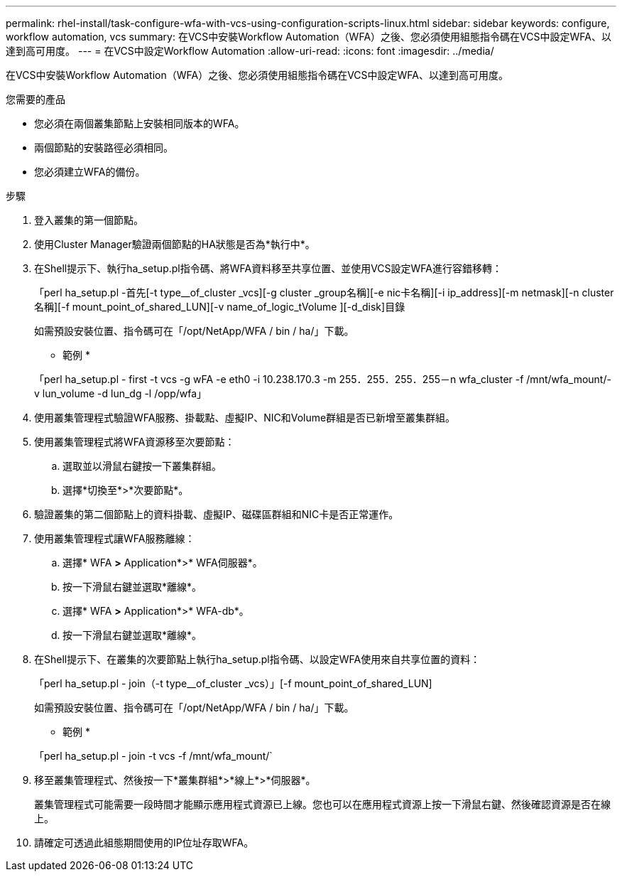 ---
permalink: rhel-install/task-configure-wfa-with-vcs-using-configuration-scripts-linux.html 
sidebar: sidebar 
keywords: configure, workflow automation, vcs 
summary: 在VCS中安裝Workflow Automation（WFA）之後、您必須使用組態指令碼在VCS中設定WFA、以達到高可用度。 
---
= 在VCS中設定Workflow Automation
:allow-uri-read: 
:icons: font
:imagesdir: ../media/


[role="lead"]
在VCS中安裝Workflow Automation（WFA）之後、您必須使用組態指令碼在VCS中設定WFA、以達到高可用度。

.您需要的產品
* 您必須在兩個叢集節點上安裝相同版本的WFA。
* 兩個節點的安裝路徑必須相同。
* 您必須建立WFA的備份。


.步驟
. 登入叢集的第一個節點。
. 使用Cluster Manager驗證兩個節點的HA狀態是否為*執行中*。
. 在Shell提示下、執行ha_setup.pl指令碼、將WFA資料移至共享位置、並使用VCS設定WFA進行容錯移轉：
+
「perl ha_setup.pl -首先[-t type__of_cluster _vcs][-g cluster _group名稱][-e nic卡名稱][-i ip_address][-m netmask][-n cluster名稱][-f mount_point_of_shared_LUN][-v name_of_logic_tVolume ][-d_disk]目錄

+
如需預設安裝位置、指令碼可在「/opt/NetApp/WFA / bin / ha/」下載。

+
* 範例 *

+
「perl ha_setup.pl - first -t vcs -g wFA -e eth0 -i 10.238.170.3 -m 255．255．255．255－n wfa_cluster -f /mnt/wfa_mount/-v lun_volume -d lun_dg -l /opp/wfa」

. 使用叢集管理程式驗證WFA服務、掛載點、虛擬IP、NIC和Volume群組是否已新增至叢集群組。
. 使用叢集管理程式將WFA資源移至次要節點：
+
.. 選取並以滑鼠右鍵按一下叢集群組。
.. 選擇*切換至*>*次要節點*。


. 驗證叢集的第二個節點上的資料掛載、虛擬IP、磁碟區群組和NIC卡是否正常運作。
. 使用叢集管理程式讓WFA服務離線：
+
.. 選擇* WFA *>* Application*>* WFA伺服器*。
.. 按一下滑鼠右鍵並選取*離線*。
.. 選擇* WFA *>* Application*>* WFA-db*。
.. 按一下滑鼠右鍵並選取*離線*。


. 在Shell提示下、在叢集的次要節點上執行ha_setup.pl指令碼、以設定WFA使用來自共享位置的資料：
+
「perl ha_setup.pl - join（-t type__of_cluster _vcs）」[-f mount_point_of_shared_LUN]

+
如需預設安裝位置、指令碼可在「/opt/NetApp/WFA / bin / ha/」下載。

+
* 範例 *

+
「perl ha_setup.pl - join -t vcs -f /mnt/wfa_mount/`

. 移至叢集管理程式、然後按一下*叢集群組*>*線上*>*伺服器*。
+
叢集管理程式可能需要一段時間才能顯示應用程式資源已上線。您也可以在應用程式資源上按一下滑鼠右鍵、然後確認資源是否在線上。

. 請確定可透過此組態期間使用的IP位址存取WFA。

